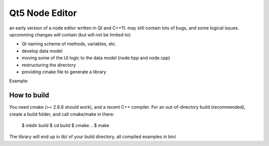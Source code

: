 Qt5 Node Editor
===============

an early version of a node editor written in Qt and C++11. may still contain
lots of bugs, and some logical issues. upcomming changes will contain (but will
not be limited to):

* Qt naming scheme of methods, variables, etc.
* develop data model
* moving some of the UI logic to the data model (node.hpp and node.cpp)
* restructuring the directory
* providing cmake file to generate a library

Example:

.. figure:: doc/example_editor01.png



How to build
------------

You need cmake (>= 2.8.8 should work), and a recent C++ compiler. For an
out-of-directory build (recommended), create a build folder, and call cmake/make
in there:

        $ mkdir build
        $ cd build
        $ cmake ..
        $ make

The library will end up in lib/ of your build directory, all compiled examples
in bin/
